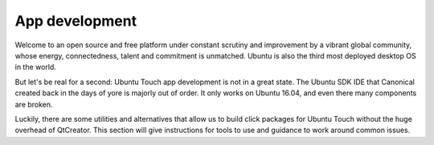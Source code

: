 App development
===============

Welcome to an open source and free platform under constant scrutiny and improvement by a vibrant global community, whose energy, connectedness, talent and commitment is unmatched. Ubuntu is also the third most deployed desktop OS in the world.

But let's be real for a second: Ubuntu Touch app development is not in a great state. The Ubuntu SDK IDE that Canonical created back in the days of yore is majorly out of order. It only works on Ubuntu 16.04, and even there many components are broken.

Luckily, there are some utilities and alternatives that allow us to build click packages for Ubuntu Touch without the huge overhead of QtCreator. This section will give instructions for tools to use and guidance to work around common issues.
